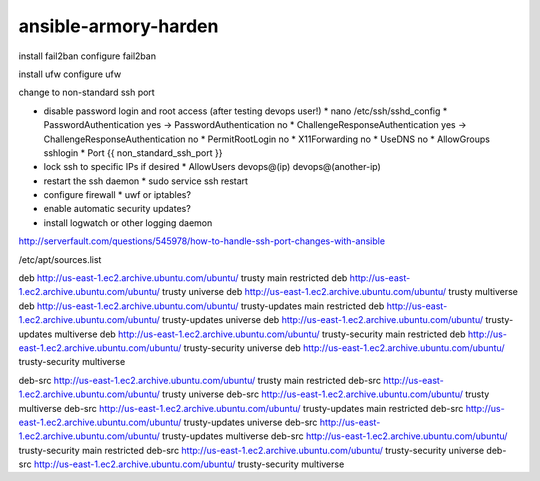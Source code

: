 ansible-armory-harden
=====================

install fail2ban
configure fail2ban

install ufw
configure ufw

change to non-standard ssh port


*   disable password login and root access (after testing devops user!)
    *   nano /etc/ssh/sshd_config
    *   PasswordAuthentication yes -> PasswordAuthentication no
    *   ChallengeResponseAuthentication yes -> ChallengeResponseAuthentication no
    *   PermitRootLogin no
    *   X11Forwarding no
    *   UseDNS no
    *   AllowGroups sshlogin
    *   Port {{ non_standard_ssh_port }}
*   lock ssh to specific IPs if desired
    *   AllowUsers devops@(ip) devops@(another-ip)
*   restart the ssh daemon
    *   sudo service ssh restart
*   configure firewall
    *   uwf or iptables?

*   enable automatic security updates?
*   install logwatch or other logging daemon

http://serverfault.com/questions/545978/how-to-handle-ssh-port-changes-with-ansible


/etc/apt/sources.list


deb http://us-east-1.ec2.archive.ubuntu.com/ubuntu/ trusty main restricted
deb http://us-east-1.ec2.archive.ubuntu.com/ubuntu/ trusty universe
deb http://us-east-1.ec2.archive.ubuntu.com/ubuntu/ trusty multiverse
deb http://us-east-1.ec2.archive.ubuntu.com/ubuntu/ trusty-updates main restricted
deb http://us-east-1.ec2.archive.ubuntu.com/ubuntu/ trusty-updates universe
deb http://us-east-1.ec2.archive.ubuntu.com/ubuntu/ trusty-updates multiverse
deb http://us-east-1.ec2.archive.ubuntu.com/ubuntu/ trusty-security main restricted
deb http://us-east-1.ec2.archive.ubuntu.com/ubuntu/ trusty-security universe
deb http://us-east-1.ec2.archive.ubuntu.com/ubuntu/ trusty-security multiverse

deb-src http://us-east-1.ec2.archive.ubuntu.com/ubuntu/ trusty main restricted
deb-src http://us-east-1.ec2.archive.ubuntu.com/ubuntu/ trusty universe
deb-src http://us-east-1.ec2.archive.ubuntu.com/ubuntu/ trusty multiverse
deb-src http://us-east-1.ec2.archive.ubuntu.com/ubuntu/ trusty-updates main restricted
deb-src http://us-east-1.ec2.archive.ubuntu.com/ubuntu/ trusty-updates universe
deb-src http://us-east-1.ec2.archive.ubuntu.com/ubuntu/ trusty-updates multiverse
deb-src http://us-east-1.ec2.archive.ubuntu.com/ubuntu/ trusty-security main restricted
deb-src http://us-east-1.ec2.archive.ubuntu.com/ubuntu/ trusty-security universe
deb-src http://us-east-1.ec2.archive.ubuntu.com/ubuntu/ trusty-security multiverse
